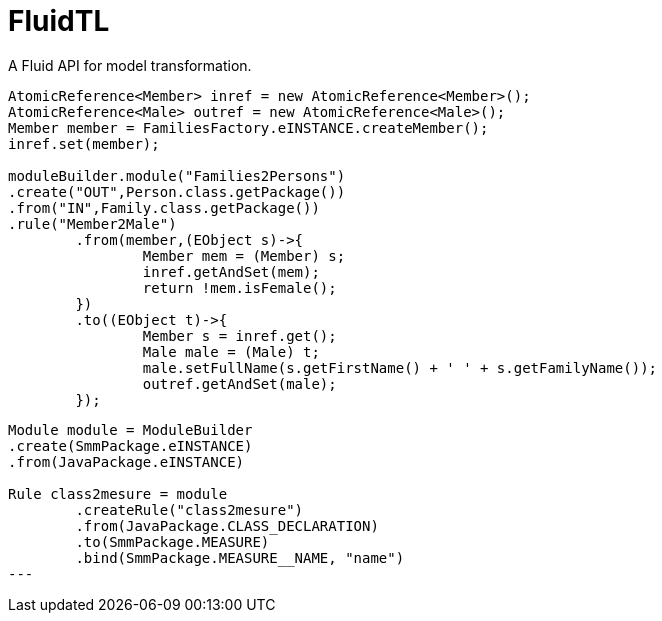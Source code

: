 = FluidTL

A Fluid API for model transformation.


[source,java]
----
AtomicReference<Member> inref = new AtomicReference<Member>();
AtomicReference<Male> outref = new AtomicReference<Male>();
Member member = FamiliesFactory.eINSTANCE.createMember();
inref.set(member);

moduleBuilder.module("Families2Persons")
.create("OUT",Person.class.getPackage())
.from("IN",Family.class.getPackage())
.rule("Member2Male")
	.from(member,(EObject s)->{
		Member mem = (Member) s;
		inref.getAndSet(mem);
		return !mem.isFemale();
	})
	.to((EObject t)->{
		Member s = inref.get();
		Male male = (Male) t;
		male.setFullName(s.getFirstName() + ' ' + s.getFamilyName());
		outref.getAndSet(male);
	});
----

[source,groovy]
----
Module module = ModuleBuilder
.create(SmmPackage.eINSTANCE)
.from(JavaPackage.eINSTANCE)

Rule class2mesure = module
        .createRule("class2mesure")
        .from(JavaPackage.CLASS_DECLARATION)
        .to(SmmPackage.MEASURE)
        .bind(SmmPackage.MEASURE__NAME, "name")
---

